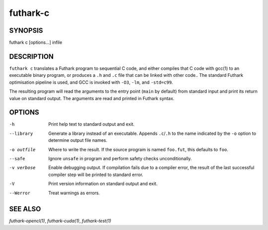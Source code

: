 .. role:: ref(emphasis)

.. _futhark-c(1):

=========
futhark-c
=========

SYNOPSIS
========

futhark c [options...] infile

DESCRIPTION
===========

``futhark c`` translates a Futhark program to sequential C code, and
either compiles that C code with gcc(1) to an executable binary
program, or produces a ``.h`` and ``.c`` file that can be linked with
other code..  The standard Futhark optimisation pipeline is used, and
GCC is invoked with ``-O3``, ``-lm``, and ``-std=c99``.

The resulting program will read the arguments to the entry point
(``main`` by default) from standard input and print its return value
on standard output.  The arguments are read and printed in Futhark
syntax.

OPTIONS
=======

-h
  Print help text to standard output and exit.

--library
  Generate a library instead of an executable.  Appends ``.c``/``.h``
  to the name indicated by the ``-o`` option to determine output
  file names.

-o outfile
  Where to write the result.  If the source program is named
  ``foo.fut``, this defaults to ``foo``.

--safe
  Ignore ``unsafe`` in program and perform safety checks unconditionally.

-v verbose
  Enable debugging output.  If compilation fails due to a compiler
  error, the result of the last successful compiler step will be
  printed to standard error.

-V
  Print version information on standard output and exit.

--Werror
  Treat warnings as errors.

SEE ALSO
========

:ref:`futhark-opencl(1)`, :ref:`futhark-cuda(1)`, :ref:`futhark-test(1)`
